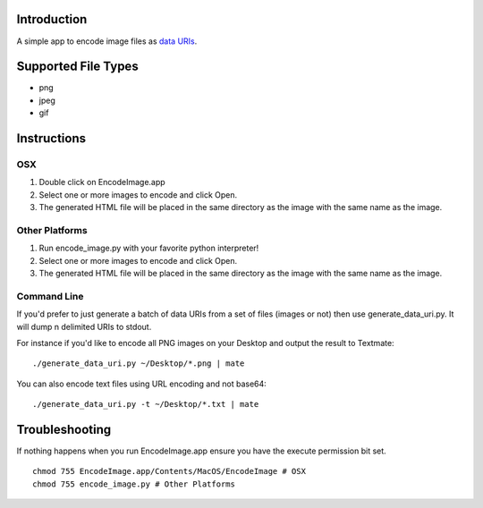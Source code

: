 Introduction
============

A simple app to encode image files as `data URIs`_.

.. _data URIs: http://en.wikipedia.org/wiki/Data_URI_scheme

Supported File Types
====================

* png
* jpeg
* gif

Instructions
============

OSX
---

1. Double click on EncodeImage.app
2. Select one or more images to encode and click Open.
3. The generated HTML file will be placed in the same directory as the
   image with the same name as the image.

Other Platforms
---------------

1. Run encode_image.py with your favorite python interpreter!
2. Select one or more images to encode and click Open.
3. The generated HTML file will be placed in the same directory as the
   image with the same name as the image.

Command Line
------------

If you'd prefer to just generate a batch of data URIs from a set of files
(images or not) then use generate_data_uri.py.  It will dump \n delimited
URIs to stdout.

For instance if you'd like to encode all PNG images on your Desktop and
output the result to Textmate::

    ./generate_data_uri.py ~/Desktop/*.png | mate

You can also encode text files using URL encoding and not base64::

    ./generate_data_uri.py -t ~/Desktop/*.txt | mate

Troubleshooting
===============

If nothing happens when you run EncodeImage.app ensure you have the execute
permission bit set. ::

    chmod 755 EncodeImage.app/Contents/MacOS/EncodeImage # OSX
    chmod 755 encode_image.py # Other Platforms
